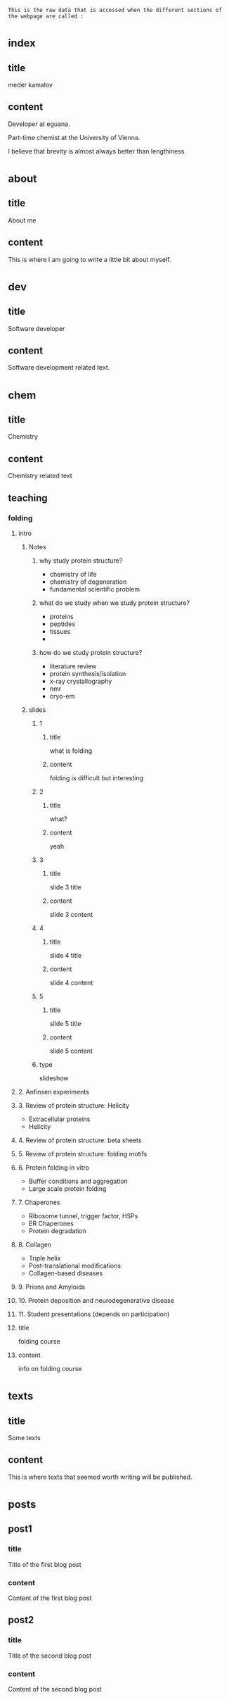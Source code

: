 : This is the raw data that is accessed when the different sections of the webpage are called :
* _index
** title
meder kamalov
** content
Developer at eguana.

Part-time chemist at the University of Vienna.

I believe that brevity is almost always better than lengthiness.

* _about
** title
About me
** content
This is where I am going to write a little bit about myself.

* _dev
** title
Software developer
** content
Software development related text.
* _chem
** title
Chemistry
** content
Chemistry related text
** teaching
*** folding
**** intro
***** Notes
****** why study protein structure?
- chemistry of life
- chemistry of degeneration
- fundamental scientific problem
****** what do we study when we study protein structure?
- proteins
- peptides
- tissues
- 
****** how do we study protein structure?
- literature review
- protein synthesis/isolation
- x-ray crystallography
- nmr
- cryo-em
***** slides
****** 1
******* title
what is folding
******* content
folding is difficult but interesting
****** 2
******* title
what?
******* content
yeah
****** 3
******* title
slide 3 title
******* content
slide 3 content
****** 4
******* title
slide 4 title
******* content
slide 4 content
****** 5
******* title
slide 5 title
******* content
slide 5 content
****** type
slideshow
**** 2. Anfinsen experiments
**** 3. Review of protein structure: Helicity
- Extracellular proteins
- Helicity
**** 4. Review of protein structure: beta sheets
**** 5. Review of protein structure: folding motifs
**** 6. Protein folding in vitro
- Buffer conditions and aggregation
- Large scale protein folding
**** 7. Chaperones
- Ribosome tunnel, trigger factor, HSPs
- ER Chaperones
- Protein degradation
**** 8. Collagen
- Triple helix
- Post-translational modifications
- Collagen-based diseases
**** 9. Prions and Amyloids
**** 10. Protein deposition and neurodegenerative disease
**** 11. Student presentations (depends on participation)
**** title
folding course
**** content
info on folding course
* _texts
** title
Some texts
** content
This is where texts that seemed worth writing will be published.
* _posts
** post1
*** title
Title of the first blog post
*** content
Content of the first blog post
** post2
*** title
Title of the second blog post
*** content
Content of the second blog post

